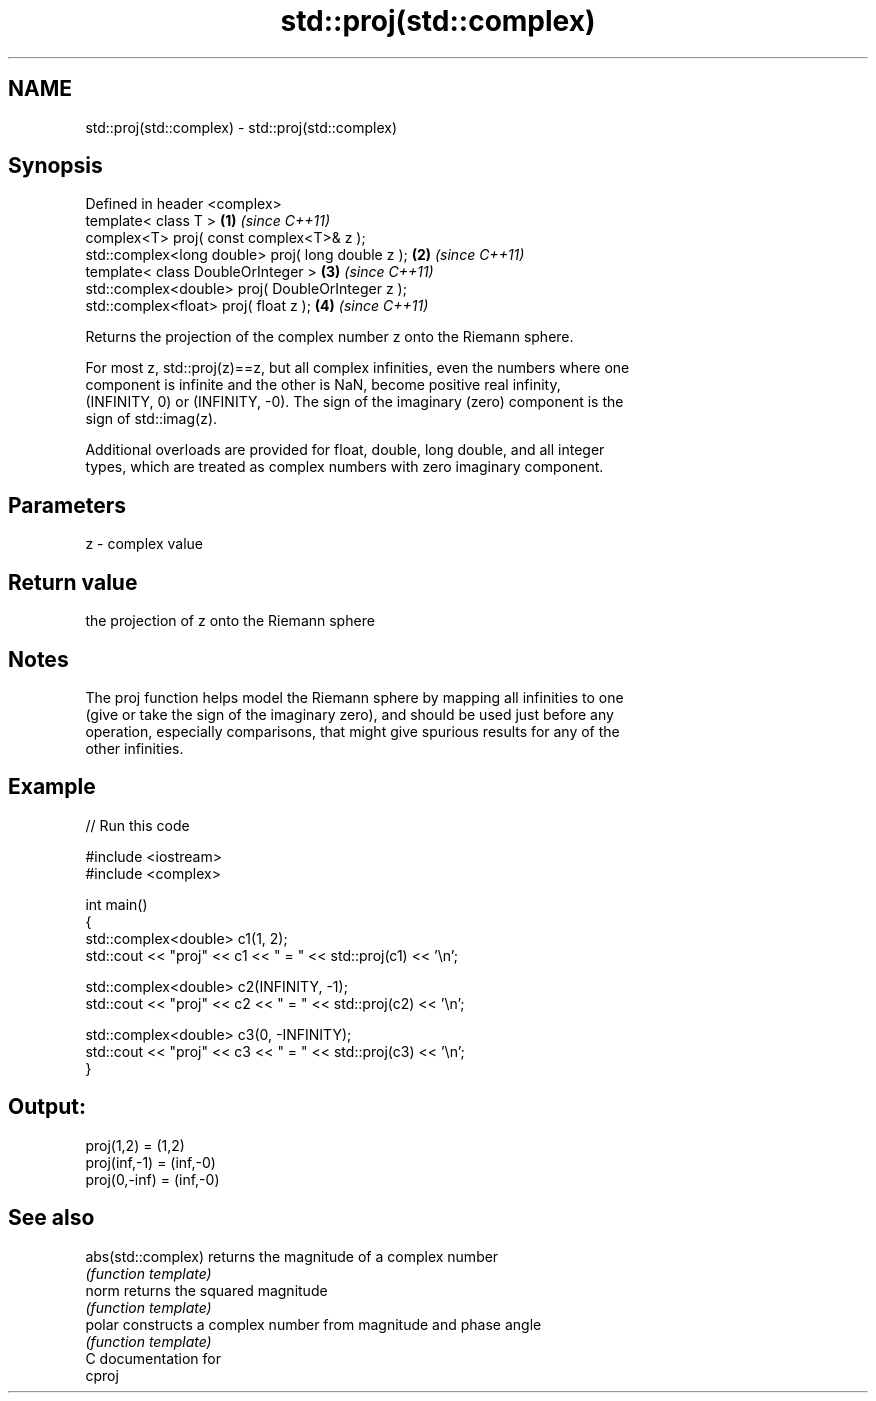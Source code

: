 .TH std::proj(std::complex) 3 "Nov 16 2016" "2.1 | http://cppreference.com" "C++ Standard Libary"
.SH NAME
std::proj(std::complex) \- std::proj(std::complex)

.SH Synopsis
   Defined in header <complex>
   template< class T >                              \fB(1)\fP \fI(since C++11)\fP
   complex<T> proj( const complex<T>& z );
   std::complex<long double> proj( long double z ); \fB(2)\fP \fI(since C++11)\fP
   template< class DoubleOrInteger >                \fB(3)\fP \fI(since C++11)\fP
   std::complex<double> proj( DoubleOrInteger z );
   std::complex<float> proj( float z );             \fB(4)\fP \fI(since C++11)\fP

   Returns the projection of the complex number z onto the Riemann sphere.

   For most z, std::proj(z)==z, but all complex infinities, even the numbers where one
   component is infinite and the other is NaN, become positive real infinity,
   (INFINITY, 0) or (INFINITY, -0). The sign of the imaginary (zero) component is the
   sign of std::imag(z).

   Additional overloads are provided for float, double, long double, and all integer
   types, which are treated as complex numbers with zero imaginary component.

.SH Parameters

   z - complex value

.SH Return value

   the projection of z onto the Riemann sphere

.SH Notes

   The proj function helps model the Riemann sphere by mapping all infinities to one
   (give or take the sign of the imaginary zero), and should be used just before any
   operation, especially comparisons, that might give spurious results for any of the
   other infinities.

.SH Example

   
// Run this code

 #include <iostream>
 #include <complex>

 int main()
 {
     std::complex<double> c1(1, 2);
     std::cout << "proj" << c1 << " = " << std::proj(c1) << '\\n';

     std::complex<double> c2(INFINITY, -1);
     std::cout << "proj" << c2 << " = " << std::proj(c2) << '\\n';

     std::complex<double> c3(0, -INFINITY);
     std::cout << "proj" << c3 << " = " << std::proj(c3) << '\\n';
 }

.SH Output:

 proj(1,2) = (1,2)
 proj(inf,-1) = (inf,-0)
 proj(0,-inf) = (inf,-0)

.SH See also

   abs(std::complex) returns the magnitude of a complex number
                     \fI(function template)\fP
   norm              returns the squared magnitude
                     \fI(function template)\fP
   polar             constructs a complex number from magnitude and phase angle
                     \fI(function template)\fP
   C documentation for
   cproj
